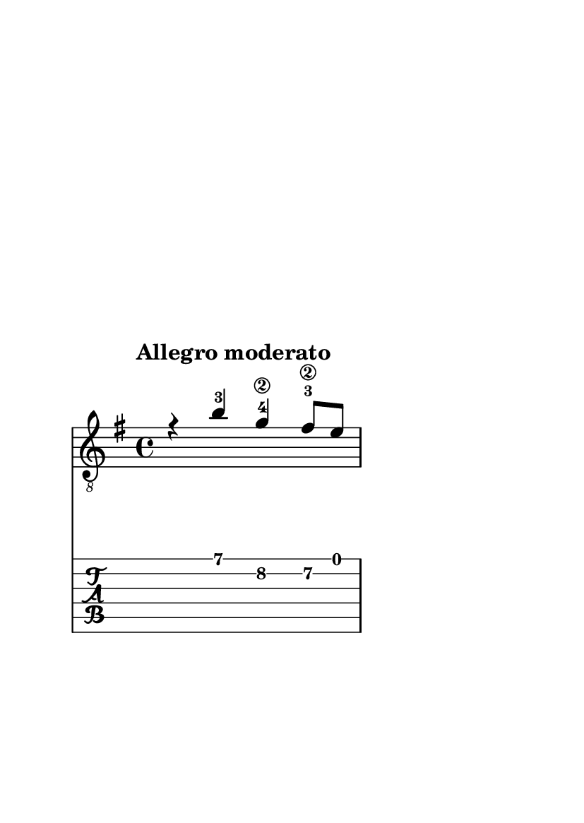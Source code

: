 \version "2.24.0"
\language "italiano"

#(set-default-paper-size "a6")

\paper {
  top-margin = 60
  right-margin = 40
  max-systems-per-page = 1
  print-page-number = false
}

violinoA = \relative do' {
    \voiceOne
    \key mi \minor
    %1
    r4                 si'-3                sol\2-4               fad8\2-3    mi       |
    \break
    %2
    fad4\2             si,\3-1              fad'\2                \grace sold32\2 \trill (\grace la sold4\2) |
    %3
    la4-1                 mi\2-1                 la2~-1                                   |
    \break
    %4
    la8      si-3        sol\2-4      la        fad\2        si       la        si       |
    \break
    %5
    sol4               mi\1                 si'2~                                  |
    %6
    si4                la8        sol       la4                 sol8      fad      |
    %7
    sol2~                                   sol8       fad      sol       mi       |
    %8
    fad4               si~                  si                  lad                |
    \break
    %9
    si8      si,       dod        red       mi2~                                   |
    %10
    mi4                re8        dod       re4                 dod8      si       |
    %11
    do4.                          si8       
    \once \override NoteColumn.force-hshift = #1
    la         sol      fad       mi       |
}

violinoB = \relative do' {
    \voiceTwo
    \override NoteHead.color = #red
    \key mi \minor
    %1
    s1                                                                             |
    %2
    s1                                                                             |
    %3
    s1                                                                             |
    %4
    s1                                                                             |
    %5
    r4                 
    \once \override NoteColumn.force-hshift = #1
    mi4\3                re                  dod8      si       |
    %6
    dod4               fad,                 do'                 red                |
    %7
    mi                 si                   mi2~                                   |
    %8
    mi8      fad       re         mi        dod        fad      mi        fad      |
    %9
    red4               fad,                 si                  la8       sol      |
    %10
    la4                fad4~                fad                 mi                 |
    %11
    \stemUp
    \once \override NoteColumn.force-hshift = #-1
    mi                 sold                 la8
    \once \override NoteColumn.force-hshift = #1
    si       
    \once \override NoteColumn.force-hshift = #1
    do4                |
}

bassi = \relative do {
    \voiceFour
    \override NoteHead.color = #darkgreen
    \shiftOff
    \key mi \minor
    \stemDown
    %1
    s1                                                                             |
    %2
    s1                                                                             |
    %3
    s1                                                                             |
    %4
    s1                                                                             |
    %5
    s1                                                                             |
    %6
    s1                                                                             |
    %7
    s1                                                                             |
    %8
    s1                                                                             |
    %9
    s4                si                     sol                fad8       mi      |
    %10
    fad4              si                     fad                sold               |
    %11
    la                mi                     la2~                                  |
}

viola = \relative do {
    \voiceThree
    \override NoteHead.color = #blue
    \shiftOff
    \key mi \minor
    \stemDown
    %1
    s1                                                                             |
    %2
    s1                                                                             |
    %3
    s1                                                                             |
    %4
    s1                                                                             |
    %5
    s1                                                                             |
    %6
    s1                                                                             |
    %7
    s1                                                                             |
    %8
    s1                                                                             |
    %9
    s1                                                                             |
    %10
    s1                                                                             |
    %11
    mi4.                          re8         
    \once \override NoteColumn.force-hshift = #1
    do
    si       la4              |
}

allegro_moderato = {
  <<
  \violinoA
  \new Voice \violinoB
  \new Voice \viola
  \new Voice \bassi
  >>
}

\book {
  \header {
    title = ""
    tagline = ""
  }
  \score {
    <<
      \new Staff = "main" \with {
        \clef "treble_8"
        \consists Merge_rests_engraver
      } \relative {
        \tempo \markup "Allegro moderato"
        \allegro_moderato
        \bar "|."
      }
      \new TabStaff \relative {
      <<
        \new TabVoice = "one" \violinoA
        \new TabVoice = "two" \violinoB
        \new TabVoice = "three" \viola
        \new TabVoice = "four" \bassi
      >>
      }
    >>
  }
}